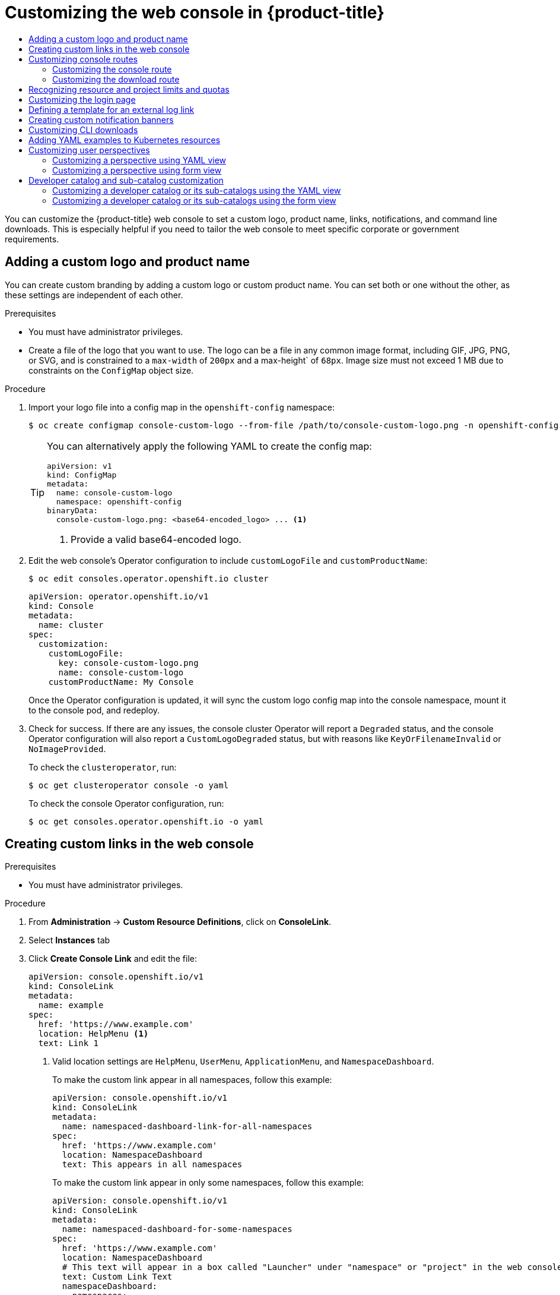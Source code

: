 :_mod-docs-content-type: ASSEMBLY
[id="customizing-web-console"]
= Customizing the web console in {product-title}
// The {product-title} attribute provides the context-sensitive name of the relevant OpenShift distribution, for example, "OpenShift Container Platform" or "OKD". The {product-version} attribute provides the product version relative to the distribution, for example "4.9".
// {product-title} and {product-version} are parsed when AsciiBinder queries the _distro_map.yml file in relation to the base branch of a pull request.
// See https://github.com/openshift/openshift-docs/blob/main/contributing_to_docs/doc_guidelines.adoc#product-name-and-version for more information on this topic.
// Other common attributes are defined in the following lines:
:data-uri:
:icons:
:experimental:
:toc: macro
:toc-title:
:imagesdir: images
:prewrap!:
:op-system-first: Red Hat Enterprise Linux CoreOS (RHCOS)
:op-system: RHCOS
:op-system-lowercase: rhcos
:op-system-base: RHEL
:op-system-base-full: Red Hat Enterprise Linux (RHEL)
:op-system-version: 8.x
:tsb-name: Template Service Broker
:kebab: image:kebab.png[title="Options menu"]
:rh-openstack-first: Red Hat OpenStack Platform (RHOSP)
:rh-openstack: RHOSP
:ai-full: Assisted Installer
:ai-version: 2.3
:cluster-manager-first: Red Hat OpenShift Cluster Manager
:cluster-manager: OpenShift Cluster Manager
:cluster-manager-url: link:https://console.redhat.com/openshift[OpenShift Cluster Manager Hybrid Cloud Console]
:cluster-manager-url-pull: link:https://console.redhat.com/openshift/install/pull-secret[pull secret from the Red Hat OpenShift Cluster Manager]
:insights-advisor-url: link:https://console.redhat.com/openshift/insights/advisor/[Insights Advisor]
:hybrid-console: Red Hat Hybrid Cloud Console
:hybrid-console-second: Hybrid Cloud Console
:oadp-first: OpenShift API for Data Protection (OADP)
:oadp-full: OpenShift API for Data Protection
:oc-first: pass:quotes[OpenShift CLI (`oc`)]
:product-registry: OpenShift image registry
:rh-storage-first: Red Hat OpenShift Data Foundation
:rh-storage: OpenShift Data Foundation
:rh-rhacm-first: Red Hat Advanced Cluster Management (RHACM)
:rh-rhacm: RHACM
:rh-rhacm-version: 2.8
:sandboxed-containers-first: OpenShift sandboxed containers
:sandboxed-containers-operator: OpenShift sandboxed containers Operator
:sandboxed-containers-version: 1.3
:sandboxed-containers-version-z: 1.3.3
:sandboxed-containers-legacy-version: 1.3.2
:cert-manager-operator: cert-manager Operator for Red Hat OpenShift
:secondary-scheduler-operator-full: Secondary Scheduler Operator for Red Hat OpenShift
:secondary-scheduler-operator: Secondary Scheduler Operator
// Backup and restore
:velero-domain: velero.io
:velero-version: 1.11
:launch: image:app-launcher.png[title="Application Launcher"]
:mtc-short: MTC
:mtc-full: Migration Toolkit for Containers
:mtc-version: 1.8
:mtc-version-z: 1.8.0
// builds (Valid only in 4.11 and later)
:builds-v2title: Builds for Red Hat OpenShift
:builds-v2shortname: OpenShift Builds v2
:builds-v1shortname: OpenShift Builds v1
//gitops
:gitops-title: Red Hat OpenShift GitOps
:gitops-shortname: GitOps
:gitops-ver: 1.1
:rh-app-icon: image:red-hat-applications-menu-icon.jpg[title="Red Hat applications"]
//pipelines
:pipelines-title: Red Hat OpenShift Pipelines
:pipelines-shortname: OpenShift Pipelines
:pipelines-ver: pipelines-1.12
:pipelines-version-number: 1.12
:tekton-chains: Tekton Chains
:tekton-hub: Tekton Hub
:artifact-hub: Artifact Hub
:pac: Pipelines as Code
//odo
:odo-title: odo
//OpenShift Kubernetes Engine
:oke: OpenShift Kubernetes Engine
//OpenShift Platform Plus
:opp: OpenShift Platform Plus
//openshift virtualization (cnv)
:VirtProductName: OpenShift Virtualization
:VirtVersion: 4.14
:KubeVirtVersion: v0.59.0
:HCOVersion: 4.14.0
:CNVNamespace: openshift-cnv
:CNVOperatorDisplayName: OpenShift Virtualization Operator
:CNVSubscriptionSpecSource: redhat-operators
:CNVSubscriptionSpecName: kubevirt-hyperconverged
:delete: image:delete.png[title="Delete"]
//distributed tracing
:DTProductName: Red Hat OpenShift distributed tracing platform
:DTShortName: distributed tracing platform
:DTProductVersion: 2.9
:JaegerName: Red Hat OpenShift distributed tracing platform (Jaeger)
:JaegerShortName: distributed tracing platform (Jaeger)
:JaegerVersion: 1.47.0
:OTELName: Red Hat OpenShift distributed tracing data collection
:OTELShortName: distributed tracing data collection
:OTELOperator: Red Hat OpenShift distributed tracing data collection Operator
:OTELVersion: 0.81.0
:TempoName: Red Hat OpenShift distributed tracing platform (Tempo)
:TempoShortName: distributed tracing platform (Tempo)
:TempoOperator: Tempo Operator
:TempoVersion: 2.1.1
//logging
:logging-title: logging subsystem for Red Hat OpenShift
:logging-title-uc: Logging subsystem for Red Hat OpenShift
:logging: logging subsystem
:logging-uc: Logging subsystem
//serverless
:ServerlessProductName: OpenShift Serverless
:ServerlessProductShortName: Serverless
:ServerlessOperatorName: OpenShift Serverless Operator
:FunctionsProductName: OpenShift Serverless Functions
//service mesh v2
:product-dedicated: Red Hat OpenShift Dedicated
:product-rosa: Red Hat OpenShift Service on AWS
:SMProductName: Red Hat OpenShift Service Mesh
:SMProductShortName: Service Mesh
:SMProductVersion: 2.4.4
:MaistraVersion: 2.4
//Service Mesh v1
:SMProductVersion1x: 1.1.18.2
//Windows containers
:productwinc: Red Hat OpenShift support for Windows Containers
// Red Hat Quay Container Security Operator
:rhq-cso: Red Hat Quay Container Security Operator
// Red Hat Quay
:quay: Red Hat Quay
:sno: single-node OpenShift
:sno-caps: Single-node OpenShift
//TALO and Redfish events Operators
:cgu-operator-first: Topology Aware Lifecycle Manager (TALM)
:cgu-operator-full: Topology Aware Lifecycle Manager
:cgu-operator: TALM
:redfish-operator: Bare Metal Event Relay
//Formerly known as CodeReady Containers and CodeReady Workspaces
:openshift-local-productname: Red Hat OpenShift Local
:openshift-dev-spaces-productname: Red Hat OpenShift Dev Spaces
// Factory-precaching-cli tool
:factory-prestaging-tool: factory-precaching-cli tool
:factory-prestaging-tool-caps: Factory-precaching-cli tool
:openshift-networking: Red Hat OpenShift Networking
// TODO - this probably needs to be different for OKD
//ifdef::openshift-origin[]
//:openshift-networking: OKD Networking
//endif::[]
// logical volume manager storage
:lvms-first: Logical volume manager storage (LVM Storage)
:lvms: LVM Storage
//Operator SDK version
:osdk_ver: 1.31.0
//Operator SDK version that shipped with the previous OCP 4.x release
:osdk_ver_n1: 1.28.0
//Next-gen (OCP 4.14+) Operator Lifecycle Manager, aka "v1"
:olmv1: OLM 1.0
:olmv1-first: Operator Lifecycle Manager (OLM) 1.0
:ztp-first: GitOps Zero Touch Provisioning (ZTP)
:ztp: GitOps ZTP
:3no: three-node OpenShift
:3no-caps: Three-node OpenShift
:run-once-operator: Run Once Duration Override Operator
// Web terminal
:web-terminal-op: Web Terminal Operator
:devworkspace-op: DevWorkspace Operator
:secrets-store-driver: Secrets Store CSI driver
:secrets-store-operator: Secrets Store CSI Driver Operator
//AWS STS
:sts-first: Security Token Service (STS)
:sts-full: Security Token Service
:sts-short: STS
//Cloud provider names
//AWS
:aws-first: Amazon Web Services (AWS)
:aws-full: Amazon Web Services
:aws-short: AWS
//GCP
:gcp-first: Google Cloud Platform (GCP)
:gcp-full: Google Cloud Platform
:gcp-short: GCP
//alibaba cloud
:alibaba: Alibaba Cloud
// IBM Cloud VPC
:ibmcloudVPCProductName: IBM Cloud VPC
:ibmcloudVPCRegProductName: IBM(R) Cloud VPC
// IBM Cloud
:ibm-cloud-bm: IBM Cloud Bare Metal (Classic)
:ibm-cloud-bm-reg: IBM Cloud(R) Bare Metal (Classic)
// IBM Power
:ibmpowerProductName: IBM Power
:ibmpowerRegProductName: IBM(R) Power
// IBM zSystems
:ibmzProductName: IBM Z
:ibmzRegProductName: IBM(R) Z
:linuxoneProductName: IBM(R) LinuxONE
//Azure
:azure-full: Microsoft Azure
:azure-short: Azure
//vSphere
:vmw-full: VMware vSphere
:vmw-short: vSphere
//Oracle
:oci-first: Oracle(R) Cloud Infrastructure
:oci: OCI
:ocvs-first: Oracle(R) Cloud VMware Solution (OCVS)
:ocvs: OCVS
:context: customizing-web-console

toc::[]

You can customize the {product-title} web console to set a custom logo,
product name, links, notifications, and command line downloads. This is
especially helpful if you need to tailor the web console to meet specific
corporate or government requirements.

:leveloffset: +1

// Module included in the following assemblies:
//
// * web_console/customizing-the-web-console.adoc

:_mod-docs-content-type: PROCEDURE
[id="adding-a-custom-logo_{context}"]
= Adding a custom logo and product name

You can create custom branding by adding a custom logo or custom product name. You can set both or one without the other, as these settings are independent of each other.

.Prerequisites

* You must have administrator privileges.
* Create a file of the logo that you want to use. The logo can be a file in any common image format, including GIF, JPG, PNG, or SVG, and is constrained to a `max-width` of `200px` and a max-height` of `68px`. Image size must not exceed 1 MB due to constraints on the `ConfigMap` object size.

.Procedure

. Import your logo file into a config map in the `openshift-config` namespace:
+
[source,terminal]
----
$ oc create configmap console-custom-logo --from-file /path/to/console-custom-logo.png -n openshift-config
----
+
[TIP]
====
You can alternatively apply the following YAML to create the config map:

[source,yaml]
----
apiVersion: v1
kind: ConfigMap
metadata:
  name: console-custom-logo
  namespace: openshift-config
binaryData:
  console-custom-logo.png: <base64-encoded_logo> ... <1>
----
<1> Provide a valid base64-encoded logo.
====

. Edit the web console's Operator configuration to include `customLogoFile` and `customProductName`:
+
[source,terminal]
----
$ oc edit consoles.operator.openshift.io cluster
----
+
[source,yaml]
----
apiVersion: operator.openshift.io/v1
kind: Console
metadata:
  name: cluster
spec:
  customization:
    customLogoFile:
      key: console-custom-logo.png
      name: console-custom-logo
    customProductName: My Console
----
+
Once the Operator configuration is updated, it will sync the custom logo config map into the console namespace, mount it to the console pod, and redeploy.

. Check for success. If there are any issues, the console cluster Operator will report a `Degraded` status, and the console Operator configuration will also report a `CustomLogoDegraded` status, but with reasons like `KeyOrFilenameInvalid` or `NoImageProvided`.
+
To check the `clusteroperator`, run:
+
[source,terminal]
----
$ oc get clusteroperator console -o yaml
----
+
To check the console Operator configuration, run:
+
[source,terminal]
----
$ oc get consoles.operator.openshift.io -o yaml
----

:leveloffset!:

:leveloffset: +1

// Module included in the following assemblies:
//
// * web_console/customizing-the-web-console.adoc

:_mod-docs-content-type: PROCEDURE
[id="creating-custom-links_{context}"]
= Creating custom links in the web console

.Prerequisites

* You must have administrator privileges.

.Procedure

. From *Administration* -> *Custom Resource Definitions*, click on
*ConsoleLink*.
. Select *Instances* tab
. Click *Create Console Link* and edit the file:
+
[source,yaml]
----
apiVersion: console.openshift.io/v1
kind: ConsoleLink
metadata:
  name: example
spec:
  href: 'https://www.example.com'
  location: HelpMenu <1>
  text: Link 1
----
<1> Valid location settings are `HelpMenu`, `UserMenu`, `ApplicationMenu`, and
`NamespaceDashboard`.
+
To make the custom link appear in all namespaces, follow this example:
+
[source,yaml]
----
apiVersion: console.openshift.io/v1
kind: ConsoleLink
metadata:
  name: namespaced-dashboard-link-for-all-namespaces
spec:
  href: 'https://www.example.com'
  location: NamespaceDashboard
  text: This appears in all namespaces
----
+
To make the custom link appear in only some namespaces, follow this example:
+
[source,yaml]
----
apiVersion: console.openshift.io/v1
kind: ConsoleLink
metadata:
  name: namespaced-dashboard-for-some-namespaces
spec:
  href: 'https://www.example.com'
  location: NamespaceDashboard
  # This text will appear in a box called "Launcher" under "namespace" or "project" in the web console
  text: Custom Link Text
  namespaceDashboard:
    namespaces:
    # for these specific namespaces
    - my-namespace
    - your-namespace
    - other-namespace
----
+
To make the custom link appear in the application menu, follow this example:
+
[source,yaml]
----
apiVersion: console.openshift.io/v1
kind: ConsoleLink
metadata:
  name: application-menu-link-1
spec:
  href: 'https://www.example.com'
  location: ApplicationMenu
  text: Link 1
  applicationMenu:
    section: My New Section
    # image that is 24x24 in size
    imageURL: https://via.placeholder.com/24
----

. Click *Save* to apply your changes.

:leveloffset!:

:leveloffset: +1

// Module included in the following assemblies:
//
// * web_console/customizing-the-web-console.adoc

:_mod-docs-content-type: PROCEDURE
[id="customizing-the-web-console-url_{context}"]
= Customizing console routes

For `console` and `downloads` routes, custom routes functionality uses the `ingress` config route configuration API. If the `console` custom route is set up in both the `ingress` config and `console-operator` config, then the new `ingress` config custom route configuration takes precedent. The route configuration with the `console-operator` config is deprecated.

[id="customizing-the-console-route_{context}"]
== Customizing the console route

You can customize the console route by setting the custom hostname and TLS certificate in the `spec.componentRoutes` field of the cluster `Ingress` configuration.

.Prerequisites

* You have logged in to the cluster as a user with administrative privileges.
* You have created a secret in the `openshift-config` namespace containing the TLS certificate and key. This is required if the domain for the custom hostname suffix does not match the cluster domain suffix. The secret is optional if the suffix matches.
+
[TIP]
====
You can create a TLS secret by using the `oc create secret tls` command.
====

.Procedure

. Edit the cluster `Ingress` configuration:
+
[source,terminal]
----
$ oc edit ingress.config.openshift.io cluster
----

. Set the custom hostname and optionally the serving certificate and key:
+
[source,yaml]
----
apiVersion: config.openshift.io/v1
kind: Ingress
metadata:
  name: cluster
spec:
  componentRoutes:
    - name: console
      namespace: openshift-console
      hostname: <custom_hostname> <1>
      servingCertKeyPairSecret:
        name: <secret_name> <2>
----
<1> The custom hostname.
<2> Reference to a secret in the `openshift-config` namespace that contains a TLS certificate (`tls.crt`) and key (`tls.key`). This is required if the domain for the custom hostname suffix does not match the cluster domain suffix. The secret is optional if the suffix matches.

. Save the file to apply the changes.

[id="customizing-the-download-route_{context}"]
== Customizing the download route

You can customize the download route by setting the custom hostname and TLS certificate in the `spec.componentRoutes` field of the cluster `Ingress` configuration.

.Prerequisites

* You have logged in to the cluster as a user with administrative privileges.
* You have created a secret in the `openshift-config` namespace containing the TLS certificate and key. This is required if the domain for the custom hostname suffix does not match the cluster domain suffix. The secret is optional if the suffix matches.
+
[TIP]
====
You can create a TLS secret by using the `oc create secret tls` command.
====

.Procedure

. Edit the cluster `Ingress` configuration:
+
[source,terminal]
----
$ oc edit ingress.config.openshift.io cluster
----

. Set the custom hostname and optionally the serving certificate and key:
+
[source,yaml]
----
apiVersion: config.openshift.io/v1
kind: Ingress
metadata:
  name: cluster
spec:
  componentRoutes:
    - name: downloads
      namespace: openshift-console
      hostname: <custom_hostname> <1>
      servingCertKeyPairSecret:
        name: <secret_name> <2>
----
<1> The custom hostname.
<2> Reference to a secret in the `openshift-config` namespace that contains a TLS certificate (`tls.crt`) and key (`tls.key`). This is required if the domain for the custom hostname suffix does not match the cluster domain suffix. The secret is optional if the suffix matches.

. Save the file to apply the changes.

:leveloffset!:

[id="customizing-web-console-recognize"]
== Recognizing resource and project limits and quotas

You can view a graphical representation of available resources in the *Topology* view of the web console *Developer* perspective.

If a resource has a message about resource limitations or quotas being reached, a yellow border appears around the resource name. Click the resource to open a side panel to see the message. If the *Topology* view has been zoomed out, a yellow dot indicates that a message is available.

If using *List View* from the *View Shortcuts* menu, resources appear as a list. The *Alerts* column indicates if a message is available.

:leveloffset: +1

// Module included in the following assemblies:
//
// * web_console/customizing-the-web-console.adoc

:_mod-docs-content-type: PROCEDURE
[id="customizing-the-login-page_{context}"]
= Customizing the login page

Create Terms of Service information with custom login pages. Custom login pages
can also be helpful if you use a third-party login provider, such as GitHub or
Google, to show users a branded page that they trust and expect before being
redirected to the authentication provider. You can also render custom error
pages during the authentication process.

[NOTE]
====
Customizing the error template is limited to identity providers (IDPs) that use redirects, such as request header and OIDC-based IDPs. It does not have an effect on IDPs that use direct password authentication, such as LDAP and htpasswd.
====

.Prerequisites

* You must have administrator privileges.

.Procedure

. Run the following commands to create templates you can modify:
+
[source,terminal]
----
$ oc adm create-login-template > login.html
----
+
[source,terminal]
----
$ oc adm create-provider-selection-template > providers.html
----
+
[source,terminal]
----
$ oc adm create-error-template > errors.html
----

. Create the secrets:
+
[source,terminal]
----
$ oc create secret generic login-template --from-file=login.html -n openshift-config
----
+
[source,terminal]
----
$ oc create secret generic providers-template --from-file=providers.html -n openshift-config
----
+
[source,terminal]
----
$ oc create secret generic error-template --from-file=errors.html -n openshift-config
----

. Run:
+
[source,terminal]
----
$ oc edit oauths cluster
----

. Update the specification:
+
[source,yaml]
----
spec:
  templates:
    error:
        name: error-template
    login:
        name: login-template
    providerSelection:
        name: providers-template
----
+
Run `oc explain oauths.spec.templates` to understand the options.

:leveloffset!:

:leveloffset: +1

// Module included in the following assemblies:
//
// * web_console/customizing-the-web-console.adoc

:_mod-docs-content-type: PROCEDURE
[id="defining-template-for-external-log-links_{context}"]
= Defining a template for an external log link

If you are connected to a service that helps you browse your logs, but you need
to generate URLs in a particular way, then you can define a template for your
link.

.Prerequisites

* You must have administrator privileges.

.Procedure

. From *Administration* -> *Custom Resource Definitions*, click on
*ConsoleExternalLogLink*.
. Select *Instances* tab
. Click *Create Console External Log Link* and edit the file:
+
[source,yaml]
----
apiVersion: console.openshift.io/v1
kind: ConsoleExternalLogLink
metadata:
  name: example
spec:
  hrefTemplate: >-
    https://example.com/logs?resourceName=${resourceName}&containerName=${containerName}&resourceNamespace=${resourceNamespace}&podLabels=${podLabels}
  text: Example Logs
----

:leveloffset!:

:leveloffset: +1

// Module included in the following assemblies:
//
// * web_console/customizing-the-web-console.adoc

:_mod-docs-content-type: PROCEDURE
[id="creating-custom-notification-banners_{context}"]
= Creating custom notification banners

.Prerequisites

* You must have administrator privileges.

.Procedure

. From *Administration* -> *Custom Resource Definitions*, click on
*ConsoleNotification*.
. Select *Instances* tab
. Click *Create Console Notification* and edit the file:
+
[source,yaml]
----
apiVersion: console.openshift.io/v1
kind: ConsoleNotification
metadata:
  name: example
spec:
  text: This is an example notification message with an optional link.
  location: BannerTop <1>
  link:
    href: 'https://www.example.com'
    text: Optional link text
  color: '#fff'
  backgroundColor: '#0088ce'
----
<1> Valid location settings are `BannerTop`, `BannerBottom`, and `BannerTopBottom`.

. Click *Create* to apply your changes.

:leveloffset!:

:leveloffset: +1

// Module included in the following assemblies:
//
// * web_console/customizing-the-web-console.adoc

:_mod-docs-content-type: PROCEDURE
[id="creating-custom-CLI-downloads_{context}"]
= Customizing CLI downloads

You can configure links for downloading the CLI with custom link text and URLs,
which can point directly to file packages or to an external page that provides
the packages.

.Prerequisites

* You must have administrator privileges.

.Procedure

. Navigate to *Administration* -> *Custom Resource Definitions*.

. Select *ConsoleCLIDownload* from the list of Custom Resource Definitions (CRDs).

. Click the *YAML* tab, and then make your edits:
+
[source,yaml]
----
apiVersion: console.openshift.io/v1
kind: ConsoleCLIDownload
metadata:
  name: example-cli-download-links-for-foo
spec:
  description: |
    This is an example of download links for foo
  displayName: example-foo
  links:
  - href: 'https://www.example.com/public/foo.tar'
    text: foo for linux
  - href: 'https://www.example.com/public/foo.mac.zip'
    text: foo for mac
  - href: 'https://www.example.com/public/foo.win.zip'
    text: foo for windows
----

. Click the *Save* button.

:leveloffset!:

:leveloffset: +1

// Module included in the following assemblies:
//
// * web_console/customizing-the-web-console.adoc

:_mod-docs-content-type: PROCEDURE
[id="adding-yaml-examples-to-kube-resources_{context}"]
= Adding YAML examples to Kubernetes resources

You can dynamically add YAML examples to any Kubernetes resources at any time.

.Prerequisites

* You must have cluster administrator privileges.

.Procedure

. From *Administration* -> *Custom Resource Definitions*, click on *ConsoleYAMLSample*.

. Click *YAML* and edit the file:
+
[source,yaml]
----
apiVersion: console.openshift.io/v1
kind: ConsoleYAMLSample
metadata:
  name: example
spec:
  targetResource:
    apiVersion: batch/v1
    kind: Job
  title: Example Job
  description: An example Job YAML sample
  yaml: |
    apiVersion: batch/v1
    kind: Job
    metadata:
      name: countdown
    spec:
      template:
        metadata:
          name: countdown
        spec:
          containers:
          - name: counter
            image: centos:7
            command:
            - "bin/bash"
            - "-c"
            - "for i in 9 8 7 6 5 4 3 2 1 ; do echo $i ; done"
          restartPolicy: Never
----
Use `spec.snippet` to indicate that the YAML sample is not the full YAML resource
definition, but a fragment that can be inserted into the existing YAML document
at the user's cursor.

. Click *Save*.

:leveloffset!:

:leveloffset: +1

// Module included in the following assembly:
//
// * web_console/customizing-the-web-console.adoc

:_mod-docs-content-type: CONCEPT
[id="odc-customizing-user-perspectives_{context}"]
= Customizing user perspectives

The {product-title} web console provides two perspectives by default, *Administrator* and *Developer*. You might have more perspectives available depending on installed console plugins. As a cluster administrator, you can show or hide a perspective for all users or for a specific user role. Customizing  perspectives ensures that users can view only the perspectives that are applicable to their role and tasks. For example, you can hide the *Administrator* perspective from unprivileged users so that they cannot manage cluster resources, users, and projects. Similarly, you can show the *Developer* perspective to users with the developer role so that they can create, deploy, and monitor applications.

You can also customize the perspective visibility for users based on role-based access control (RBAC). For example, if you customize a perspective for monitoring purposes, which requires specific permissions, you can define that the perspective is visible only to users with required permissions.

Each perspective includes the following mandatory parameters, which you can edit in the YAML view:

* `id`: Defines the ID of the perspective to show or hide
* `visibility`: Defines the state of the perspective along with access review checks, if needed
* `state`: Defines whether the perspective is enabled, disabled, or needs an access review check

[NOTE]
====
By default, all perspectives are enabled. When you customize the user perspective, your changes are applicable to the entire cluster.
====

:leveloffset!:

:leveloffset: +2

// Module included in the following assembly:
//
// * web_console/customizing-the-web-console.adoc

:_mod-docs-content-type: PROCEDURE
[id="odc-customizing-a-perspective-using-YAML-view_{context}"]
= Customizing a perspective using YAML view

.Prerequisites
* You must have administrator privileges.

.Procedure
. In the *Administrator* perspective, navigate to *Administration* -> *Cluster Settings*.
. Select the *Configuration* tab and click the *Console (operator.openshift.io)* resource.
. Click the *YAML* tab and make your customization:
.. To enable or disable a perspective, insert the snippet for *Add user perspectives* and edit the YAML code as needed:
+
[source,yaml]
----
apiVersion: operator.openshift.io/v1
kind: Console
metadata:
  name: cluster
spec:
  customization:
    perspectives:
      - id: admin
        visibility:
          state: Enabled
      - id: dev
        visibility:
          state: Enabled
----
.. To hide a perspective based on RBAC permissions, insert the snippet for *Hide user perspectives* and edit the YAML code as needed:
+
[source,yaml]
----
apiVersion: operator.openshift.io/v1
kind: Console
metadata:
  name: cluster
spec:
  customization:
    perspectives:
      - id: admin
        requiresAccessReview:
          - group: rbac.authorization.k8s.io
            resource: clusterroles
            verb: list
      - id: dev
        state: Enabled
----
.. To customize a perspective based on your needs, create your own YAML snippet:
+
[source,yaml]
----
apiVersion: operator.openshift.io/v1
kind: Console
metadata:
  name: cluster
spec:
  customization:
    perspectives:
      - id: admin
        visibility:
          state: AccessReview
          accessReview:
            missing:
              - resource: deployment
                verb: list
            required:
              - resource: namespaces
                verb: list
      - id: dev
        visibility:
          state: Enabled
----

. Click *Save*.

:leveloffset!:

:leveloffset: +2

// Module included in the following assembly:
//
// * web_console/customizing-the-web-console.adoc

:_mod-docs-content-type: PROCEDURE
[id="odc-customizing-a-perspective-using-form-view_{context}"]
= Customizing a perspective using form view

.Prerequisites
* You must have administrator privileges.

.Procedure
. In the *Administrator* perspective, navigate to *Administration* -> *Cluster Settings*.
. Select the *Configuration* tab and click the *Console (operator.openshift.io)* resource.
. Click *Actions* -> *Customize* on the right side of the page.
. In the *General* settings, customize the perspective by selecting one of the following options from the dropdown list:
* *Enabled*: Enables the perspective for all users
* *Only visible for privileged users*: Enables the perspective for users who can list all namespaces
* *Only visible for unprivileged users*: Enables the perspective for users who cannot list all namespaces
* *Disabled*: Disables the perspective for all users
+
A notification opens to confirm that your changes are saved.
+
image::customizing-user-perspective.png[]
+
[NOTE]
====
When you customize the user perspective, your changes are automatically saved and take effect after a browser refresh.
====

:leveloffset!:

:leveloffset: +1

// Module included in the following assembly:
//
// * web_console/customizing-the-web-console.adoc

:_mod-docs-content-type: CONCEPT

[id="odc_con_customizing-a-developer-catalog-or-its-sub-catalogs_{context}"]
= Developer catalog and sub-catalog customization

As a cluster administrator, you have the ability to organize and manage the Developer catalog or its sub-catalogs. You can enable or disable the sub-catalog types or disable the entire developer catalog.

The `developerCatalog.types` object includes the following parameters that you must define in a snippet to use them in the YAML view:

* `state`: Defines if a list of developer catalog types should be enabled or disabled.
* `enabled`: Defines a list of developer catalog types (sub-catalogs) that are visible to users.
* `disabled`: Defines a list of developer catalog types (sub-catalogs) that are not visible to users.

You can enable or disable the following developer catalog types (sub-catalogs) using the YAML view or the form view.

* `Builder Images`
* `Templates`
* `Devfiles`
* `Samples`
* `Helm Charts`
* `Event Sources`
* `Event Sinks`
* `Operator Backed`




:leveloffset!:

:leveloffset: +2

// Module included in the following assembly:
//
// * web_console/customizing-the-web-console.adoc

:_mod-docs-content-type: PROCEDURE

[id="odc_customizing-a-developer-catalog-or-its-sub-catalogs-using-the-yaml-view_{context}"]
= Customizing a developer catalog or its sub-catalogs using the YAML view

You can customize a developer catalog by editing the YAML content in the YAML view.

.Prerequisites

* An OpenShift web console session with cluster administrator privileges.

.Procedure

. In the *Administrator* perspective of the web console, navigate to *Administration* -> *Cluster Settings*.
. Select the *Configuration* tab, click the *Console (operator.openshift.io)* resource and view the *Details* page.
. Click the *YAML* tab to open the editor and edit the YAML content as needed.
+
For example, to disable a developer catalog type, insert the following snippet that defines a list of disabled developer catalog resources:
+
[source,yaml]
----
apiVersion: operator.openshift.io/v1
kind: Console
metadata:
  name: cluster
...
spec:
  customization:
    developerCatalog:
      categories:
      types:
        state: Disabled
        disabled:
          - BuilderImage
          - Devfile
          - HelmChart
...
----

. Click *Save*.

[NOTE]
====
By default, the developer catalog types are enabled in the Administrator view of the Web Console.
====

:leveloffset!:

:leveloffset: +2

// Module included in the following assembly:
//
// * web_console/customizing-the-web-console.adoc

:_mod-docs-content-type: PROCEDURE
[id="odc_customizing-a-developer-catalog-or-its-sub-catalogs-using-the-form-view_{context}"]
= Customizing a developer catalog or its sub-catalogs using the form view

You can customize a developer catalog by using the form view in the Web Console.

.Prerequisites

* An OpenShift web console session with cluster administrator privileges.
* The Developer perspective is enabled.

.Procedure

. In the *Administrator* perspective, navigate to *Administration* -> *Cluster Settings*.
. Select the *Configuration* tab and click the *Console (operator.openshift.io)* resource.
. Click *Actions* -> *Customize*.
. Enable or disable items in the *Pre-pinned navigation items*, *Add page*, and *Developer Catalog* sections.
+
.Verification
After you have customized the developer catalog, your changes are automatically saved in the system and take effect in the browser after a refresh.
+
image::odc_customizing_developer_catalog.png[]

[NOTE]
====
As an administrator, you can define the navigation items that appear by default for all users. You can also reorder the navigation items.
====

[TIP]
====
You can use a similar procedure to customize Web UI items such as Quick starts, Cluster roles, and Actions.
====


:leveloffset!:

:leveloffset: +3

// Module included in the following assembly:
//
// * web_console/customizing-the-web-console.adoc

:_mod-docs-content-type: CONCEPT

[id="con_example-yaml-file-changes_{context}"]
= Example YAML file changes

You can dynamically add the following snippets in the YAML editor for customizing a developer catalog.

Use the following snippet to display all the sub-catalogs by setting the _state_ type to *Enabled*.
[source,yaml]
----
apiVersion: operator.openshift.io/v1
kind: Console
metadata:
  name: cluster
...
spec:
  customization:
    developerCatalog:
      categories:
      types:
        state: Enabled
----

Use the following snippet to disable all sub-catalogs by setting the _state_ type to *Disabled*:
[source,yaml]
----
apiVersion: operator.openshift.io/v1
kind: Console
metadata:
  name: cluster
...
spec:
  customization:
    developerCatalog:
      categories:
      types:
        state: Disabled
----

Use the following snippet when a cluster administrator defines a list of sub-catalogs, which are enabled in the Web Console.
[source,yaml]
----
apiVersion: operator.openshift.io/v1
kind: Console
metadata:
  name: cluster
...
spec:
  customization:
    developerCatalog:
      categories:
      types:
        state: Enabled
        enabled:
          - BuilderImage
          - Devfile
          - HelmChart
          - ...
----

:leveloffset!:

//# includes=_attributes/common-attributes,modules/adding-a-custom-logo,modules/creating-custom-links,modules/customizing-the-web-console-URL,modules/customizing-the-login-page,modules/defining-template-for-external-log-link,modules/adding-custom-notification-banners,modules/customizing-cli-downloads,modules/adding-yaml-examples-to-kube-resources,modules/odc-customizing-user-perspectives,modules/odc-customizing-a-perspective-using-YAML-view,modules/odc-customizing-a-perspective-using-form-view,modules/odc_con_customizing-a-developer-catalog-or-its-sub-catalogs,modules/odc_customizing-a-developer-catalog-or-its-sub-catalogs-using-the-yaml-view,modules/odc_customizing-a-developer-catalog-or-its-sub-catalogs-using-the-form-view,modules/odc_con_example-yaml-file-changes
